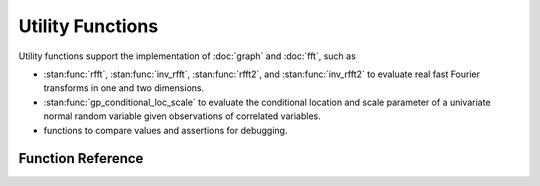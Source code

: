 Utility Functions
=================

Utility functions support the implementation of :doc:`graph` and :doc:`fft`, such as

- :stan:func:`rfft`, :stan:func:`inv_rfft`, :stan:func:`rfft2`, and :stan:func:`inv_rfft2` to evaluate real fast Fourier transforms in one and two dimensions.
- :stan:func:`gp_conditional_loc_scale` to evaluate the conditional location and scale parameter of a univariate normal random variable given observations of correlated variables.
- functions to compare values and assertions for debugging.

Function Reference
------------------

.. stan:autodoc:: ../../stan/gptools/util.stan
